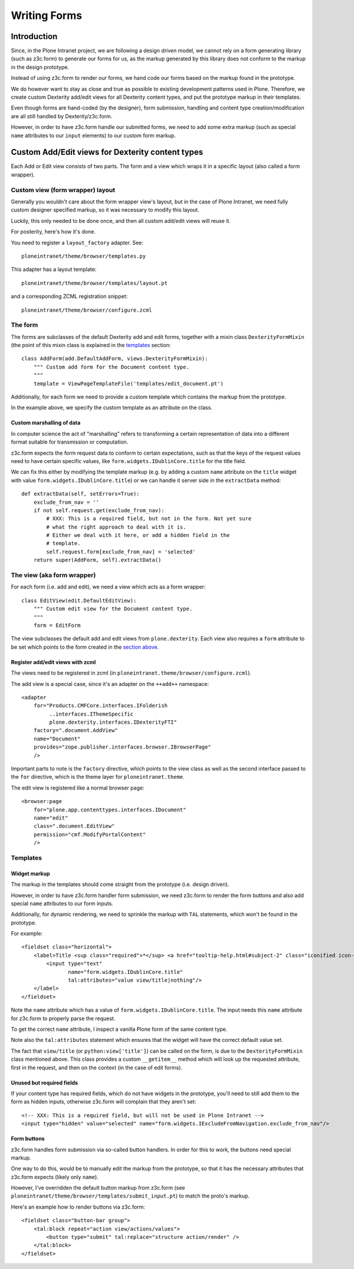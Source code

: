 =============
Writing Forms
=============

.. note: Canonical examples for add and edit views (as implemented for the Document
    content type) can be found in ``ploneintranet.theme/browser/document.py``

------------
Introduction
------------

Since, in the Plone Intranet project, we are following a design driven model,
we cannot rely on a form generating library (such as z3c.form) to generate our
forms for us, as the markup generated by this library does not conform to the
markup in the design prototype.

Instead of using z3c.form to render our forms, we hand code our forms based
on the markup found in the prototype.

We do however want to stay as close and true as possible to existing
development patterns used in Plone. Therefore, we create custom Dexterity
add/edit views for all Dexterity content types, and put the prototype markup in
their templates.

Even though forms are hand-coded (by the designer), form submission, handling
and content type creation/modification are all still handled by Dexterity/z3c.form.

However, in order to have z3c.form handle our submitted forms, we need to add
some extra markup (such as special ``name`` attributes to our ``input``
elements) to our custom form markup.

-------------------------------------------------
Custom Add/Edit views for Dexterity content types
-------------------------------------------------

Each Add or Edit view consists of two parts. The form and a view which wraps it
in a specific layout (also called a form wrapper).

Custom view (form wrapper) layout
=================================

Generally you wouldn't care about the form wrapper view's layout, but in the case of
Plone Intranet, we need fully custom designer specified markup, so it was  necessary
to modify this layout.

Luckily, this only needed to be done once, and then all custom add/edit views
will reuse it.

For posterity, here's how it's done.

You need to register a ``layout_factory`` adapter. See::

    ploneintranet/theme/browser/templates.py
    
This adapter has a layout template::

    ploneintranet/theme/browser/templates/layout.pt
    
and a corresponding ZCML registration snippet::

    ploneintranet/theme/browser/configure.zcml

The form
========

The forms are subclasses of the default Dexterity add and edit forms, together
with a mixin class ``DexterityFormMixin`` (the point of this mixin class is
explained in the `templates`_ section::


    class AddForm(add.DefaultAddForm, views.DexterityFormMixin):
        """ Custom add form for the Document content type.
        """
        template = ViewPageTemplateFile('templates/edit_document.pt')
        
Additionally, for each form we need to provide a custom template which contains
the markup from the prototype.

In the example above, we specify the custom template as an attribute on the
class.

Custom marshalling of data
--------------------------

In computer science the act of "marshalling" refers to transforming a certain
representation of data into a different format suitable for transmission or
computation.

z3c.form expects the form request data to conform to certain expectations, such
as that the keys of the request values need to have certain specific values,
like ``form.widgets.IDublinCore.title`` for the title field.

We can fix this either by modifying the template markup (e.g. by adding a
custom ``name`` attribute on the ``title`` widget with value ``form.widgets.IDublinCore.title``)
or we can handle it server side in the ``extractData`` method::

    def extractData(self, setErrors=True):
        exclude_from_nav = ''
        if not self.request.get(exclude_from_nav):
            # XXX: This is a required field, but not in the form. Not yet sure
            # what the right approach to deal with it is.
            # Either we deal with it here, or add a hidden field in the
            # template.
            self.request.form[exclude_from_nav] = 'selected'
        return super(AddForm, self).extractData()


The view (aka form wrapper)
===========================

For each form (i.e. add and edit), we need a view which acts as a form
wrapper::

    class EditView(edit.DefaultEditView):
        """ Custom edit view for the Document content type.
        """
        form = EditForm


The view subclasses the default add and edit views from ``plone.dexterity``.
Each view also requires a ``form`` attribute to be set which points to the form
created in the `section above <The form>`_.

Register add/edit views with zcml
---------------------------------

The views need to be registered in zcml (in ``ploneintranet.theme/browser/configure.zcml``).

The add view is a special case, since it's an adapter on the ``++add++``
namespace::

  <adapter
      for="Products.CMFCore.interfaces.IFolderish
           ..interfaces.IThemeSpecific
           plone.dexterity.interfaces.IDexterityFTI"
      factory=".document.AddView"
      name="Document"
      provides="zope.publisher.interfaces.browser.IBrowserPage"
      />

Important parts to note is the ``factory`` directive, which points to the view
class as well as the second interface passed to the ``for`` directive, which is
the theme layer for ``ploneintranet.theme``.


The edit view is registered like a normal browser page::

  <browser:page
      for="plone.app.contenttypes.interfaces.IDocument"
      name="edit"
      class=".document.EditView"
      permission="cmf.ModifyPortalContent"
      />

Templates
=========

Widget markup
-------------

The markup in the templates should come straight from the prototype (i.e. design driven).

However, in order to have z3c.form handler form submission, we need z3c.form to
render the form buttons and also add special ``name`` attributes to our form
inputs.

Additionally, for dynamic rendering, we need to sprinkle the markup with ``TAL`` statements,
which won't be found in the prototype.

For example::

    <fieldset class="horizontal">
        <label>Title <sup class="required">*</sup> <a href="tooltip-help.html#subject-2" class="iconified icon-info-circle help pat-tooltip" data-pat-tooltip="trigger: click; source: ajax">More info</a>
            <input type="text"
                   name="form.widgets.IDublinCore.title"
                   tal:attributes="value view/title|nothing"/>
        </label>
    </fieldset>

Note the ``name`` attribute which has a value of ``form.widgets.IDublinCore.title``.
The input needs this ``name`` attribute for z3c.form to properly parse the
request.

To get the correct ``name`` attribute, I inspect a vanilla Plone form of the same content type.

Note also the ``tal:attributes`` statement which ensures that the widget will
have the correct default value set.

The fact that ``view/title`` (or ``python:view['title']``) can be called on the form,
is due to the ``DexterityFormMixin`` class mentioned above. This class provides a custom
``__getitem__`` method which will look up the requested attribute, first in the
request, and then on the context (in the case of edit forms).

Unused but required fields
--------------------------

If your content type has required fields, which do not have widgets in the
prototype, you'll need to still add them to the form as hidden inputs,
otherwise z3c.form will complain that they aren't set::

    <!-- XXX: This is a required field, but will not be used in Plone Intranet -->
    <input type="hidden" value="selected" name="form.widgets.IExcludeFromNavigation.exclude_from_nav"/>

Form buttons
------------

z3c.form handles form submission via so-called button handlers. In order for
this to work, the buttons need special markup.

One way to do this, would be to manually edit the markup from the prototype, so
that it has the necessary attributes that z3c.form expects (likely only
``name``).

However, I've overridden the default button markup from z3c.form (see
``ploneintranet/theme/browser/templates/submit_input.pt``) to match the proto's
markup.

Here's an example how to render buttons via z3c.form::

    <fieldset class="button-bar group">
        <tal:block repeat="action view/actions/values">
            <button type="submit" tal:replace="structure action/render" />
        </tal:block>
    </fieldset>
